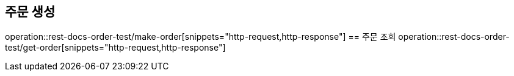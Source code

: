== 주문 생성
operation::rest-docs-order-test/make-order[snippets="http-request,http-response"]
== 주문 조회
operation::rest-docs-order-test/get-order[snippets="http-request,http-response"]